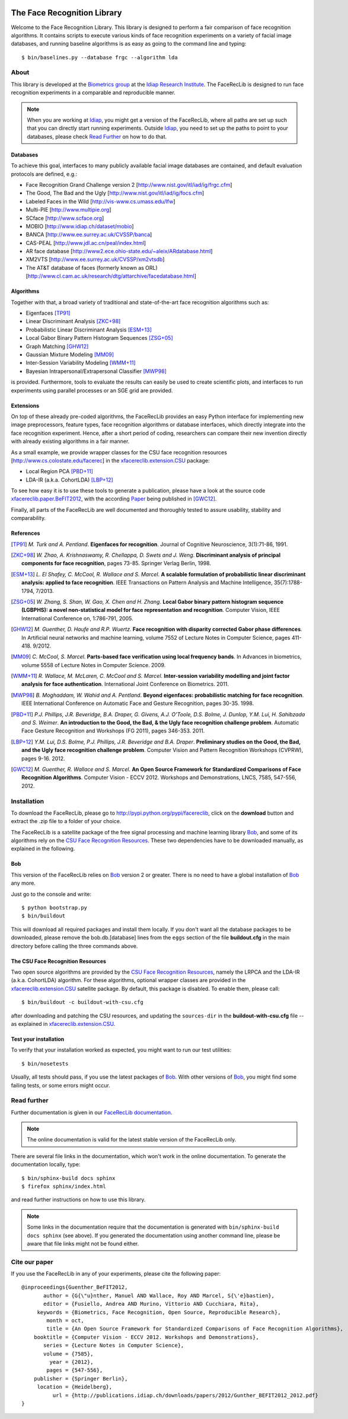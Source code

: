 .. vim: set fileencoding=utf-8 :
.. Manuel Guenther <manuel.guenther@idiap.ch>
.. Fri Sep 19 12:51:09 CEST 2014

.. image:: https://travis-ci.org/idiap/facereclib.svg?branch=master
   :target: https://travis-ci.org/idiap/facereclib
.. image:: http://img.shields.io/badge/docs-latest-orange.png
   :target: https://www.idiap.ch/software/bob/docs/latest/idiap/facereclib/master/index.html
.. image:: https://coveralls.io/repos/idiap/facereclib/badge.png
   :target: https://coveralls.io/r/idiap/facereclib
.. image:: http://img.shields.io/github/tag/idiap/facereclib.png
   :target: https://github.com/idiap/facereclib
.. image:: http://img.shields.io/pypi/v/facereclib.png
   :target: https://pypi.python.org/pypi/facereclib
.. image:: http://img.shields.io/pypi/dm/facereclib.png
   :target: https://pypi.python.org/pypi/facereclib

The Face Recognition Library
============================

Welcome to the Face Recognition Library.
This library is designed to perform a fair comparison of face recognition algorithms.
It contains scripts to execute various kinds of face recognition experiments on a variety of facial image databases, and running baseline algorithms is as easy as going to the command line and typing::

  $ bin/baselines.py --database frgc --algorithm lda


About
-----

This library is developed at the `Biometrics group <http://www.idiap.ch/~marcel/professional/Research_Team.html>`_ at the `Idiap Research Institute <http://www.idiap.ch>`_.
The FaceRecLib is designed to run face recognition experiments in a comparable and reproducible manner.

.. note::
  When you are working at Idiap_, you might get a version of the FaceRecLib, where all paths are set up such that you can directly start running experiments.
  Outside Idiap_, you need to set up the paths to point to your databases, please check `Read Further`_ on how to do that.

Databases
.........
To achieve this goal, interfaces to many publicly available facial image databases are contained, and default evaluation protocols are defined, e.g.:

- Face Recognition Grand Challenge version 2 [http://www.nist.gov/itl/iad/ig/frgc.cfm]
- The Good, The Bad and the Ugly [http://www.nist.gov/itl/iad/ig/focs.cfm]
- Labeled Faces in the Wild [http://vis-www.cs.umass.edu/lfw]
- Multi-PIE [http://www.multipie.org]
- SCface [http://www.scface.org]
- MOBIO  [http://www.idiap.ch/dataset/mobio]
- BANCA [http://www.ee.surrey.ac.uk/CVSSP/banca]
- CAS-PEAL [http://www.jdl.ac.cn/peal/index.html]
- AR face database [http://www2.ece.ohio-state.edu/~aleix/ARdatabase.html]
- XM2VTS [http://www.ee.surrey.ac.uk/CVSSP/xm2vtsdb]
- The AT&T database of faces (formerly known as ORL) [http://www.cl.cam.ac.uk/research/dtg/attarchive/facedatabase.html]

Algorithms
..........
Together with that, a broad variety of traditional and state-of-the-art face recognition algorithms such as:

- Eigenfaces [TP91]_
- Linear Discriminant Analysis [ZKC+98]_
- Probabilistic Linear Discriminant Analysis [ESM+13]_
- Local Gabor Binary Pattern Histogram Sequences [ZSG+05]_
- Graph Matching [GHW12]_
- Gaussian Mixture Modeling [MM09]_
- Inter-Session Variability Modeling [WMM+11]_
- Bayesian Intrapersonal/Extrapersonal Classifier [MWP98]_

is provided.
Furthermore, tools to evaluate the results can easily be used to create scientific plots, and interfaces to run experiments using parallel processes or an SGE grid are provided.

Extensions
..........
On top of these already pre-coded algorithms, the FaceRecLib provides an easy Python interface for implementing new image preprocessors, feature types, face recognition algorithms or database interfaces, which directly integrate into the face recognition experiment.
Hence, after a short period of coding, researchers can compare their new invention directly with already existing algorithms in a fair manner.

As a small example, we provide wrapper classes for the CSU face recognition resources [http://www.cs.colostate.edu/facerec] in the xfacereclib.extension.CSU_ package:

- Local Region PCA [PBD+11]_
- LDA-IR (a.k.a. CohortLDA) [LBP+12]_

To see how easy it is to use these tools to generate a publication, please have a look at the source code `xfacereclib.paper.BeFIT2012 <http://pypi.python.org/pypi/xfacereclib.paper.BeFIT2012>`_, with the according `Paper <http://publications.idiap.ch/index.php/publications/show/2431>`_ being published in [GWC12]_.

Finally, all parts of the FaceRecLib are well documented and thoroughly tested to assure usability, stability and comparability.

References
..........

.. [TP91]    *M. Turk and A. Pentland*. **Eigenfaces for recognition**. Journal of Cognitive Neuroscience, 3(1):71-86, 1991.
.. [ZKC+98]  *W. Zhao, A. Krishnaswamy, R. Chellappa, D. Swets and J. Weng*. **Discriminant analysis of principal components for face recognition**, pages 73-85. Springer Verlag Berlin, 1998.
.. [ESM+13]  *L. El Shafey, C. McCool, R. Wallace and S. Marcel*. **A scalable formulation of probabilistic linear discriminant analysis: applied to face recognition**. IEEE Transactions on Pattern Analysis and Machine Intelligence, 35(7):1788-1794, 7/2013.
.. [ZSG+05]  *W. Zhang, S. Shan, W. Gao, X. Chen and H. Zhang*. **Local Gabor binary pattern histogram sequence (LGBPHS): a novel non-statistical model for face representation and recognition**. Computer Vision, IEEE International Conference on, 1:786-791, 2005.
.. [GHW12]   *M. Guenther, D. Haufe and R.P. Wuertz*. **Face recognition with disparity corrected Gabor phase differences**. In Artificial neural networks and machine learning, volume 7552 of Lecture Notes in Computer Science, pages 411-418. 9/2012.
.. [MM09]    *C. McCool, S. Marcel*. **Parts-based face verification using local frequency bands**. In Advances in biometrics, volume 5558 of Lecture Notes in Computer Science. 2009.
.. [WMM+11]  *R. Wallace, M. McLaren, C. McCool and S. Marcel*. **Inter-session variability modelling and joint factor analysis for face authentication**. International Joint Conference on Biometrics. 2011.
.. [MWP98]   *B. Moghaddam, W. Wahid and A. Pentland*. **Beyond eigenfaces: probabilistic matching for face recognition**. IEEE International Conference on Automatic Face and Gesture Recognition, pages 30-35. 1998.
.. [PBD+11]  *P.J. Phillips, J.R. Beveridge, B.A. Draper, G. Givens, A.J. O'Toole, D.S. Bolme, J. Dunlop, Y.M. Lui, H. Sahibzada and S. Weimer*. **An introduction to the Good, the Bad, & the Ugly face recognition challenge problem**. Automatic Face Gesture Recognition and Workshops (FG 2011), pages 346-353. 2011.
.. [LBP+12]  *Y.M. Lui, D.S. Bolme, P.J. Phillips, J.R. Beveridge and B.A. Draper*. **Preliminary studies on the Good, the Bad, and the Ugly face recognition challenge problem**. Computer Vision and Pattern Recognition Workshops (CVPRW), pages 9-16. 2012.
.. [GWC12]   *M. Guenther, R. Wallace and S. Marcel*. **An Open Source Framework for Standardized Comparisons of Face Recognition Algorithms**. Computer Vision - ECCV 2012. Workshops and Demonstrations, LNCS, 7585, 547-556, 2012.

Installation
------------

To download the FaceRecLib, please go to http://pypi.python.org/pypi/facereclib, click on the **download** button and extract the .zip file to a folder of your choice.

The FaceRecLib is a satellite package of the free signal processing and machine learning library Bob_, and some of its algorithms rely on the `CSU Face Recognition Resources`_.
These two dependencies have to be downloaded manually, as explained in the following.

Bob
...

This version of the FaceRecLib relies on Bob_ version 2 or greater.
There is no need to have a global installation of Bob_ any more.

Just go to the console and write::

  $ python bootstrap.py
  $ bin/buildout

This will download all required packages and install them locally.
If you don't want all the database packages to be downloaded, please remove the bob.db.[database] lines from the ``eggs`` section of the file **buildout.cfg** in the main directory before calling the three commands above.

The CSU Face Recognition Resources
..................................
Two open source algorithms are provided by the `CSU Face Recognition Resources`_, namely the LRPCA and the LDA-IR (a.k.a. CohortLDA) algorithm.
For these algorithms, optional wrapper classes are provided in the xfacereclib.extension.CSU_ satellite package.
By default, this package is disabled.
To enable them, please call::

  $ bin/buildout -c buildout-with-csu.cfg

after downloading and patching the CSU resources, and updating the ``sources-dir`` in the **buildout-with-csu.cfg** file -- as explained in xfacereclib.extension.CSU_.

Test your installation
......................

To verify that your installation worked as expected, you might want to run our test utilities::

  $ bin/nosetests

Usually, all tests should pass, if you use the latest packages of Bob_.
With other versions of Bob_, you might find some failing tests, or some errors might occur.


Read further
------------

Further documentation is given in our `FaceRecLib documentation <http://pythonhosted.org/facereclib>`_.

.. note::
  The online documentation is valid for the latest stable version of the FaceRecLib only.

There are several file links in the documentation, which won't work in the online documentation.
To generate the documentation locally, type::

  $ bin/sphinx-build docs sphinx
  $ firefox sphinx/index.html

and read further instructions on how to use this library.

.. note::
  Some links in the documentation require that the documentation is generated with ``bin/sphinx-build docs sphinx`` (see above).
  If you generated the documentation using another command line, please be aware that file links might not be found either.


Cite our paper
--------------

If you use the FaceRecLib in any of your experiments, please cite the following paper::

  @inproceedings{Guenther_BeFIT2012,
         author = {G{\"u}nther, Manuel AND Wallace, Roy AND Marcel, S{\'e}bastien},
         editor = {Fusiello, Andrea AND Murino, Vittorio AND Cucchiara, Rita},
       keywords = {Biometrics, Face Recognition, Open Source, Reproducible Research},
          month = oct,
          title = {An Open Source Framework for Standardized Comparisons of Face Recognition Algorithms},
      booktitle = {Computer Vision - ECCV 2012. Workshops and Demonstrations},
         series = {Lecture Notes in Computer Science},
         volume = {7585},
           year = {2012},
          pages = {547-556},
      publisher = {Springer Berlin},
       location = {Heidelberg},
            url = {http://publications.idiap.ch/downloads/papers/2012/Gunther_BEFIT2012_2012.pdf}
  }


.. _bob: http://www.idiap.ch/software/bob
.. _idiap: http://www.idiap.ch
.. _bioidiap at github: http://www.github.com/bioidiap
.. _csu face recognition resources: http://www.cs.colostate.edu/facerec
.. _xfacereclib.extension.csu: http://pypi.python.org/pypi/xfacereclib.extension.CSU


